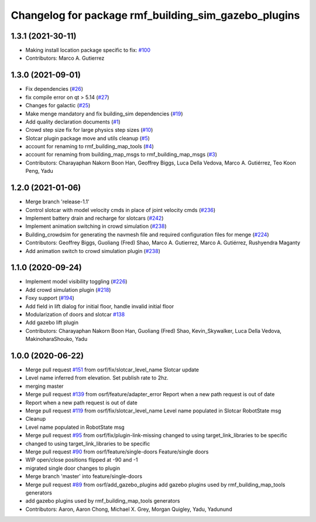 ^^^^^^^^^^^^^^^^^^^^^^^^^^^^^^^^^^^^^^^^^^^^^^^^^^^^^
Changelog for package rmf_building_sim_gazebo_plugins
^^^^^^^^^^^^^^^^^^^^^^^^^^^^^^^^^^^^^^^^^^^^^^^^^^^^^

1.3.1 (2021-30-11)
------------------
* Making install location package specific to fix: `#100 <https://github.com/open-rmf/rmf/issues/100>`_
* Contributors: Marco A. Gutierrez

1.3.0 (2021-09-01)
------------------
* Fix dependencies (`#26 <https://github.com/open-rmf/rmf_simulation/issues/26>`_)
* fix compile error on qt > 5.14 (`#27 <https://github.com/open-rmf/rmf_simulation/issues/27>`_)
* Changes for galactic (`#25 <https://github.com/open-rmf/rmf_simulation/issues/25>`_)
* Make menge mandatory and fix building_sim dependencies (`#19 <https://github.com/open-rmf/rmf_simulation/issues/19>`_)
* Add quality declaration documents (`#1 <https://github.com/open-rmf/rmf_simulation/issues/1>`_)
* Crowd step size fix for large physics step sizes (`#10 <https://github.com/open-rmf/rmf_simulation/issues/10>`_)
* Slotcar plugin package move and utils cleanup (`#5 <https://github.com/open-rmf/rmf_simulation/issues/5>`_)
* account for renaming to rmf_building_map_tools (`#4 <https://github.com/open-rmf/rmf_simulation/issues/4>`_)
* account for renaming from building_map_msgs to rmf_building_map_msgs (`#3 <https://github.com/open-rmf/rmf_simulation/issues/3>`_)
* Contributors: Charayaphan Nakorn Boon Han, Geoffrey Biggs, Luca Della Vedova, Marco A. Gutiérrez, Teo Koon Peng, Yadu

1.2.0 (2021-01-06)
------------------
* Merge branch 'release-1.1'
* Control slotcar with model velocity cmds in place of joint velocity cmds (`#236 <https://github.com/osrf/traffic_editor/issues/236>`_)
* Implement battery drain and recharge for slotcars (`#242 <https://github.com/osrf/traffic_editor/issues/242>`_)
* Implement animation switching in crowd simulation (`#238 <https://github.com/osrf/traffic_editor/issues/238>`_)
* Building_crowdsim for generating the navmesh file and required configuration files for menge (`#224 <https://github.com/osrf/traffic_editor/issues/224>`_)
* Contributors: Geoffrey Biggs, Guoliang (Fred) Shao, Marco A. Gutierrez, Marco A. Gutiérrez, Rushyendra Maganty

* Add animation switch to crowd simulation plugin (`#238 <https://github.com/osrf/traffic_editor/pull/238>`_)

1.1.0 (2020-09-24)
------------------
* Implement model visibility toggling (`#226 <https://github.com/osrf/traffic_editor/issues/226>`_)
* Add crowd simulation plugin (`#218 <https://github.com/osrf/traffic_editor/issues/218>`_)
* Foxy support (`#194 <https://github.com/osrf/traffic_editor/issues/194>`_)
* Add field in lift dialog for initial floor, handle invalid initial floor
* Modularization of doors and slotcar `#138 <https://github.com/osrf/traffic_editor/issues/138>`_
* Add gazebo lift plugin
* Contributors: Charayaphan Nakorn Boon Han, Guoliang (Fred) Shao, Kevin_Skywalker, Luca Della Vedova, MakinoharaShouko, Yadu

1.0.0 (2020-06-22)
------------------
* Merge pull request `#151 <https://github.com/osrf/traffic_editor/issues/151>`_ from osrf/fix/slotcar_level_name
  Slotcar update
* Level name inferred from elevation. Set publish rate to 2hz.
* merging master
* Merge pull request `#139 <https://github.com/osrf/traffic_editor/issues/139>`_ from osrf/feature/adapter_error
  Report when a new path request is out of date
* Report when a new path request is out of date
* Merge pull request `#119 <https://github.com/osrf/traffic_editor/issues/119>`_ from osrf/fix/slotcar_level_name
  Level name populated in Slotcar RobotState msg
* Cleanup
* Level name populated in RobotState msg
* Merge pull request `#95 <https://github.com/osrf/traffic_editor/issues/95>`_ from osrf/fix/plugin-link-missing
  changed to using target_link_libraries to be specific
* changed to using target_link_libraries to be specific
* Merge pull request `#90 <https://github.com/osrf/traffic_editor/issues/90>`_ from osrf/feature/single-doors
  Feature/single doors
* WIP open/close positions flipped at -90 and -1
* migrated single door changes to plugin
* Merge branch 'master' into feature/single-doors
* Merge pull request `#89 <https://github.com/osrf/traffic_editor/issues/89>`_ from osrf/add_gazebo_plugins
  add gazebo plugins used by rmf_building_map_tools generators
* add gazebo plugins used by rmf_building_map_tools generators
* Contributors: Aaron, Aaron Chong, Michael X. Grey, Morgan Quigley, Yadu, Yadunund
